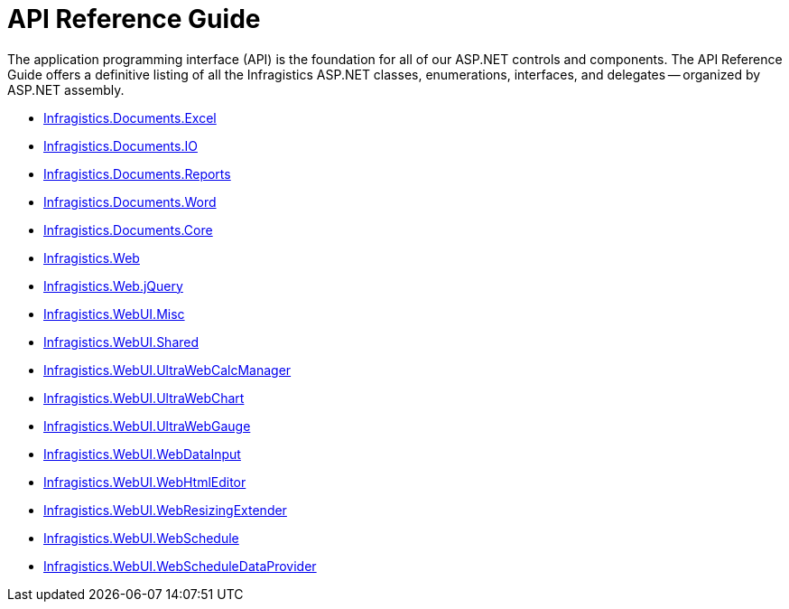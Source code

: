 ﻿////

|metadata|
{
    "name": "web-api-reference-guide",
    "controlName": [],
    "tags": ["API"],
    "guid": "{99F2DA1D-F1DB-4954-8FDB-F8A73F0775DE}",  
    "buildFlags": [],
    "createdOn": "2005-06-10T00:00:00Z"
}
|metadata|
////

= API Reference Guide

The application programming interface (API) is the foundation for all of our ASP.NET controls and components. The API Reference Guide offers a definitive listing of all the Infragistics ASP.NET classes, enumerations, interfaces, and delegates -- organized by ASP.NET assembly.

* link:{ApiPlatform}webui.documents.excel{ApiVersion}.html[Infragistics.Documents.Excel]
* link:{ApiPlatform}webui.documents.io{ApiVersion}.html[Infragistics.Documents.IO]
* link:{ApiPlatform}webui.documents.reports{ApiVersion}.html[Infragistics.Documents.Reports]
* link:{ApiPlatform}webui.documents.word{ApiVersion}.html[Infragistics.Documents.Word]
* link:{ApiPlatform}webui.documents.core{ApiVersion}.html[Infragistics.Documents.Core]
* link:{ApiPlatform}web{ApiVersion}.html[Infragistics.Web]
* link:{ApiPlatform}web.jquery{ApiVersion}.html[Infragistics.Web.jQuery]
* link:{ApiPlatform}webui.misc{ApiVersion}.html[Infragistics.WebUI.Misc]
* link:{ApiPlatform}webui.shared{ApiVersion}.html[Infragistics.WebUI.Shared]
* link:{ApiPlatform}webui.ultrawebcalcmanager{ApiVersion}.html[Infragistics.WebUI.UltraWebCalcManager]
* link:{ApiPlatform}webui.ultrawebchart{ApiVersion}.html[Infragistics.WebUI.UltraWebChart]
* link:{ApiPlatform}webui.ultrawebgauge{ApiVersion}.html[Infragistics.WebUI.UltraWebGauge]
* link:{ApiPlatform}webui.webdatainput{ApiVersion}.html[Infragistics.WebUI.WebDataInput]
* link:{ApiPlatform}webui.webhtmleditor{ApiVersion}.html[Infragistics.WebUI.WebHtmlEditor]
* link:{ApiPlatform}webui.webresizingextender{ApiVersion}.html[Infragistics.WebUI.WebResizingExtender]
* link:{ApiPlatform}webui.webschedule{ApiVersion}.html[Infragistics.WebUI.WebSchedule]
* link:{ApiPlatform}webui.webscheduledataprovider{ApiVersion}.html[Infragistics.WebUI.WebScheduleDataProvider]